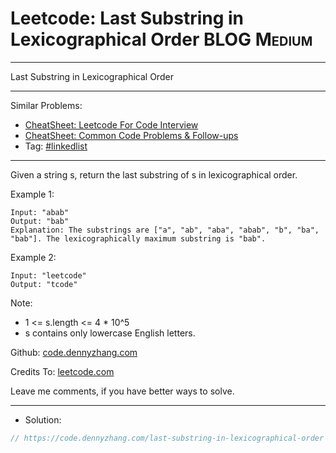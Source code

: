 * Leetcode: Last Substring in Lexicographical Order             :BLOG:Medium:
#+STARTUP: showeverything
#+OPTIONS: toc:nil \n:t ^:nil creator:nil d:nil
:PROPERTIES:
:type:     string
:END:
---------------------------------------------------------------------
Last Substring in Lexicographical Order
---------------------------------------------------------------------
#+BEGIN_HTML
<a href="https://github.com/dennyzhang/code.dennyzhang.com/tree/master/problems/last-substring-in-lexicographical-order"><img align="right" width="200" height="183" src="https://www.dennyzhang.com/wp-content/uploads/denny/watermark/github.png" /></a>
#+END_HTML
Similar Problems:
- [[https://cheatsheet.dennyzhang.com/cheatsheet-leetcode-A4][CheatSheet: Leetcode For Code Interview]]
- [[https://cheatsheet.dennyzhang.com/cheatsheet-followup-A4][CheatSheet: Common Code Problems & Follow-ups]]
- Tag: [[https://code.dennyzhang.com/review-linkedlist][#linkedlist]]
---------------------------------------------------------------------
Given a string s, return the last substring of s in lexicographical order.
 
Example 1:
#+BEGIN_EXAMPLE
Input: "abab"
Output: "bab"
Explanation: The substrings are ["a", "ab", "aba", "abab", "b", "ba", "bab"]. The lexicographically maximum substring is "bab".
#+END_EXAMPLE

Example 2:
#+BEGIN_EXAMPLE
Input: "leetcode"
Output: "tcode"
#+END_EXAMPLE
 
Note:

- 1 <= s.length <= 4 * 10^5
- s contains only lowercase English letters.

Github: [[https://github.com/dennyzhang/code.dennyzhang.com/tree/master/problems/last-substring-in-lexicographical-order][code.dennyzhang.com]]

Credits To: [[https://leetcode.com/problems/last-substring-in-lexicographical-order/description/][leetcode.com]]

Leave me comments, if you have better ways to solve.
---------------------------------------------------------------------
- Solution:

#+BEGIN_SRC go
// https://code.dennyzhang.com/last-substring-in-lexicographical-order

#+END_SRC

#+BEGIN_HTML
<div style="overflow: hidden;">
<div style="float: left; padding: 5px"> <a href="https://www.linkedin.com/in/dennyzhang001"><img src="https://www.dennyzhang.com/wp-content/uploads/sns/linkedin.png" alt="linkedin" /></a></div>
<div style="float: left; padding: 5px"><a href="https://github.com/dennyzhang"><img src="https://www.dennyzhang.com/wp-content/uploads/sns/github.png" alt="github" /></a></div>
<div style="float: left; padding: 5px"><a href="https://www.dennyzhang.com/slack" target="_blank" rel="nofollow"><img src="https://www.dennyzhang.com/wp-content/uploads/sns/slack.png" alt="slack"/></a></div>
</div>
#+END_HTML
